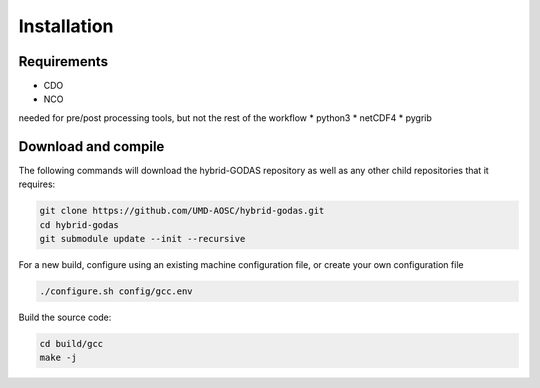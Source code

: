 Installation
=================

Requirements
----------------------------

* CDO
* NCO

needed for pre/post processing tools, but not the rest of the workflow
* python3
*  netCDF4
*  pygrib

Download and compile
----------------------------

The following commands will download the hybrid-GODAS repository as well as any other child repositories that it requires:

.. code-block:: bash
       
  git clone https://github.com/UMD-AOSC/hybrid-godas.git
  cd hybrid-godas
  git submodule update --init --recursive


For a new build, configure using an existing machine configuration file, or create your own configuration file

.. code-block::

  ./configure.sh config/gcc.env

   
Build the source code:

.. code-block::

   cd build/gcc
   make -j
